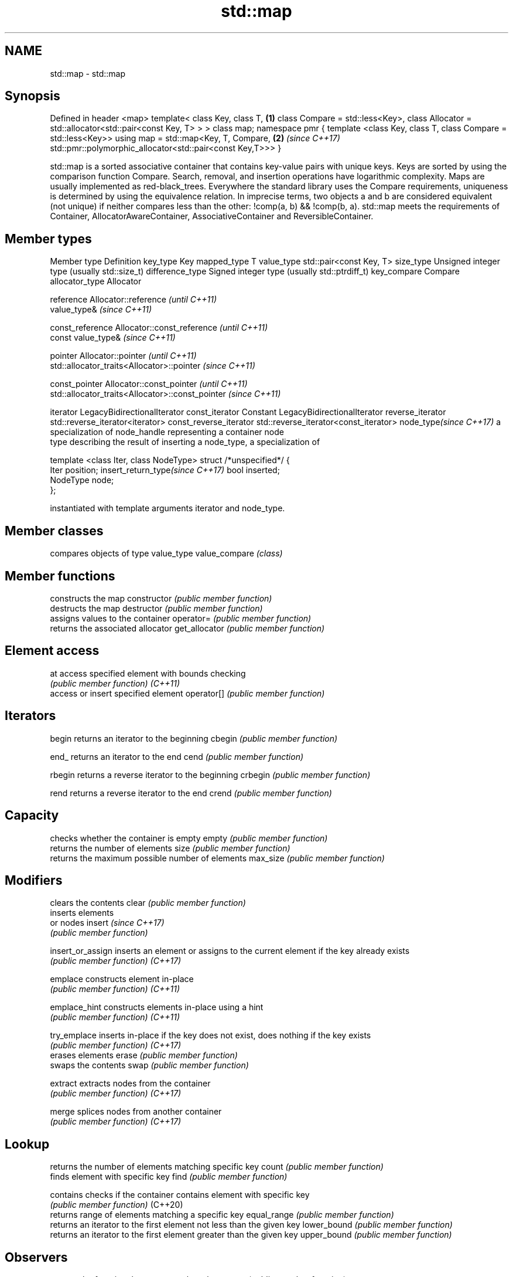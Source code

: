 .TH std::map 3 "2020.03.24" "http://cppreference.com" "C++ Standard Libary"
.SH NAME
std::map \- std::map

.SH Synopsis

Defined in header <map>
template<
class Key,
class T,                                                      \fB(1)\fP
class Compare = std::less<Key>,
class Allocator = std::allocator<std::pair<const Key, T> >
> class map;
namespace pmr {
template <class Key, class T, class Compare = std::less<Key>>
using map = std::map<Key, T, Compare,                         \fB(2)\fP \fI(since C++17)\fP
std::pmr::polymorphic_allocator<std::pair<const Key,T>>>
}

std::map is a sorted associative container that contains key-value pairs with unique keys. Keys are sorted by using the comparison function Compare. Search, removal, and insertion operations have logarithmic complexity. Maps are usually implemented as red-black_trees.
Everywhere the standard library uses the Compare requirements, uniqueness is determined by using the equivalence relation. In imprecise terms, two objects a and b are considered equivalent (not unique) if neither compares less than the other: !comp(a, b) && !comp(b, a).
std::map meets the requirements of Container, AllocatorAwareContainer, AssociativeContainer and ReversibleContainer.

.SH Member types


Member type                     Definition
key_type                        Key
mapped_type                     T
value_type                      std::pair<const Key, T>
size_type                       Unsigned integer type (usually std::size_t)
difference_type                 Signed integer type (usually std::ptrdiff_t)
key_compare                     Compare
allocator_type                  Allocator

reference                       Allocator::reference \fI(until C++11)\fP
                                value_type&          \fI(since C++11)\fP


const_reference                 Allocator::const_reference \fI(until C++11)\fP
                                const value_type&          \fI(since C++11)\fP


pointer                         Allocator::pointer                        \fI(until C++11)\fP
                                std::allocator_traits<Allocator>::pointer \fI(since C++11)\fP


const_pointer                   Allocator::const_pointer                        \fI(until C++11)\fP
                                std::allocator_traits<Allocator>::const_pointer \fI(since C++11)\fP

iterator                        LegacyBidirectionalIterator
const_iterator                  Constant LegacyBidirectionalIterator
reverse_iterator                std::reverse_iterator<iterator>
const_reverse_iterator          std::reverse_iterator<const_iterator>
node_type\fI(since C++17)\fP          a specialization of node_handle representing a container node
                                type describing the result of inserting a node_type, a specialization of

                                  template <class Iter, class NodeType> struct /*unspecified*/ {
                                      Iter     position;
insert_return_type\fI(since C++17)\fP       bool     inserted;
                                      NodeType node;
                                  };

                                instantiated with template arguments iterator and node_type.


.SH Member classes


              compares objects of type value_type
value_compare \fI(class)\fP


.SH Member functions


                 constructs the map
constructor      \fI(public member function)\fP
                 destructs the map
destructor       \fI(public member function)\fP
                 assigns values to the container
operator=        \fI(public member function)\fP
                 returns the associated allocator
get_allocator    \fI(public member function)\fP

.SH Element access


at               access specified element with bounds checking
                 \fI(public member function)\fP
\fI(C++11)\fP
                 access or insert specified element
operator[]       \fI(public member function)\fP

.SH Iterators


begin            returns an iterator to the beginning
cbegin           \fI(public member function)\fP



end_             returns an iterator to the end
cend             \fI(public member function)\fP



rbegin           returns a reverse iterator to the beginning
crbegin          \fI(public member function)\fP



rend             returns a reverse iterator to the end
crend            \fI(public member function)\fP



.SH Capacity

                 checks whether the container is empty
empty            \fI(public member function)\fP
                 returns the number of elements
size             \fI(public member function)\fP
                 returns the maximum possible number of elements
max_size         \fI(public member function)\fP

.SH Modifiers

                 clears the contents
clear            \fI(public member function)\fP
                 inserts elements
                 or nodes
insert           \fI(since C++17)\fP
                 \fI(public member function)\fP

insert_or_assign inserts an element or assigns to the current element if the key already exists
                 \fI(public member function)\fP
\fI(C++17)\fP

emplace          constructs element in-place
                 \fI(public member function)\fP
\fI(C++11)\fP

emplace_hint     constructs elements in-place using a hint
                 \fI(public member function)\fP
\fI(C++11)\fP

try_emplace      inserts in-place if the key does not exist, does nothing if the key exists
                 \fI(public member function)\fP
\fI(C++17)\fP
                 erases elements
erase            \fI(public member function)\fP
                 swaps the contents
swap             \fI(public member function)\fP

extract          extracts nodes from the container
                 \fI(public member function)\fP
\fI(C++17)\fP

merge            splices nodes from another container
                 \fI(public member function)\fP
\fI(C++17)\fP

.SH Lookup

                 returns the number of elements matching specific key
count            \fI(public member function)\fP
                 finds element with specific key
find             \fI(public member function)\fP

contains         checks if the container contains element with specific key
                 \fI(public member function)\fP
(C++20)
                 returns range of elements matching a specific key
equal_range      \fI(public member function)\fP
                 returns an iterator to the first element not less than the given key
lower_bound      \fI(public member function)\fP
                 returns an iterator to the first element greater than the given key
upper_bound      \fI(public member function)\fP

.SH Observers

                 returns the function that compares keys
key_comp         \fI(public member function)\fP
                 returns the function that compares keys in objects of type value_type
value_comp       \fI(public member function)\fP


.SH Non-member functions



operator==
operator!=          lexicographically compares the values in the map
operator<           \fI(function template)\fP
operator<=
operator>
operator>=
                    specializes the std::swap algorithm
std::swap(std::map) \fI(function template)\fP

erase_if(std::map)  Erases all elements satisfying specific criteria
                    \fI(function template)\fP
(C++20)


Deduction_guides\fI(since C++17)\fP




